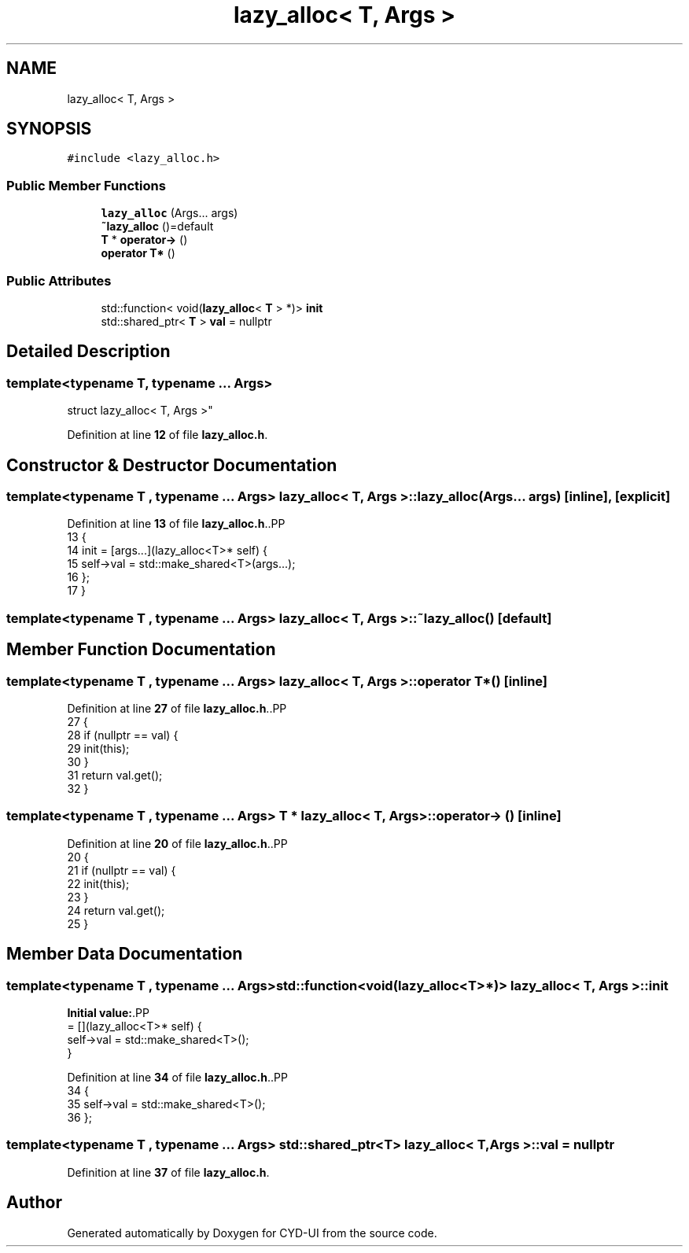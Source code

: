 .TH "lazy_alloc< T, Args >" 3 "CYD-UI" \" -*- nroff -*-
.ad l
.nh
.SH NAME
lazy_alloc< T, Args >
.SH SYNOPSIS
.br
.PP
.PP
\fC#include <lazy_alloc\&.h>\fP
.SS "Public Member Functions"

.in +1c
.ti -1c
.RI "\fBlazy_alloc\fP (Args\&.\&.\&. args)"
.br
.ti -1c
.RI "\fB~lazy_alloc\fP ()=default"
.br
.ti -1c
.RI "\fBT\fP * \fBoperator\->\fP ()"
.br
.ti -1c
.RI "\fBoperator T*\fP ()"
.br
.in -1c
.SS "Public Attributes"

.in +1c
.ti -1c
.RI "std::function< void(\fBlazy_alloc\fP< \fBT\fP > *)> \fBinit\fP"
.br
.ti -1c
.RI "std::shared_ptr< \fBT\fP > \fBval\fP = nullptr"
.br
.in -1c
.SH "Detailed Description"
.PP 

.SS "template<typename \fBT\fP, typename \&.\&.\&. Args>
.br
struct lazy_alloc< T, Args >"
.PP
Definition at line \fB12\fP of file \fBlazy_alloc\&.h\fP\&.
.SH "Constructor & Destructor Documentation"
.PP 
.SS "template<typename \fBT\fP , typename \&.\&.\&. Args> \fBlazy_alloc\fP< \fBT\fP, Args >\fB::lazy_alloc\fP (Args\&.\&.\&. args)\fC [inline]\fP, \fC [explicit]\fP"

.PP
Definition at line \fB13\fP of file \fBlazy_alloc\&.h\fP\&..PP
.nf
13                                     {
14     init = [args\&.\&.\&.](lazy_alloc<T>* self) {
15       self\->val = std::make_shared<T>(args\&.\&.\&.);
16     };
17   }
.fi

.SS "template<typename \fBT\fP , typename \&.\&.\&. Args> \fBlazy_alloc\fP< \fBT\fP, Args >::~\fBlazy_alloc\fP ()\fC [default]\fP"

.SH "Member Function Documentation"
.PP 
.SS "template<typename \fBT\fP , typename \&.\&.\&. Args> \fBlazy_alloc\fP< \fBT\fP, Args >::operator \fBT\fP* ()\fC [inline]\fP"

.PP
Definition at line \fB27\fP of file \fBlazy_alloc\&.h\fP\&..PP
.nf
27                 {
28     if (nullptr == val) {
29       init(this);
30     }
31     return val\&.get();
32   }
.fi

.SS "template<typename \fBT\fP , typename \&.\&.\&. Args> \fBT\fP * \fBlazy_alloc\fP< \fBT\fP, Args >::operator\-> ()\fC [inline]\fP"

.PP
Definition at line \fB20\fP of file \fBlazy_alloc\&.h\fP\&..PP
.nf
20                   {
21     if (nullptr == val) {
22       init(this);
23     }
24     return val\&.get();
25   }
.fi

.SH "Member Data Documentation"
.PP 
.SS "template<typename \fBT\fP , typename \&.\&.\&. Args> std::function<void(\fBlazy_alloc\fP<\fBT\fP>*)> \fBlazy_alloc\fP< \fBT\fP, Args >::init"
\fBInitial value:\fP.PP
.nf
= [](lazy_alloc<T>* self) {
    self\->val = std::make_shared<T>();
  }
.fi

.PP
Definition at line \fB34\fP of file \fBlazy_alloc\&.h\fP\&..PP
.nf
34                                                                    {
35     self\->val = std::make_shared<T>();
36   };
.fi

.SS "template<typename \fBT\fP , typename \&.\&.\&. Args> std::shared_ptr<\fBT\fP> \fBlazy_alloc\fP< \fBT\fP, Args >::val = nullptr"

.PP
Definition at line \fB37\fP of file \fBlazy_alloc\&.h\fP\&.

.SH "Author"
.PP 
Generated automatically by Doxygen for CYD-UI from the source code\&.
